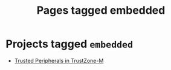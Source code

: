 #+TITLE: Pages tagged embedded
* Projects tagged ~embedded~
- [[../project/trusted-peripherals/index.org][Trusted Peripherals in TrustZone-M]]
